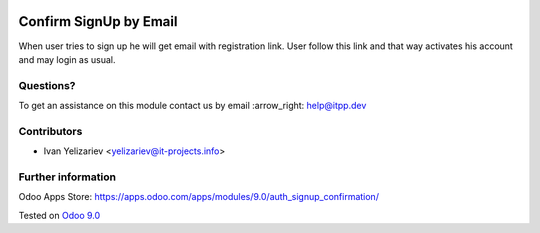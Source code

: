 .. image:: https://itpp.dev/images/infinity-readme.png
   :alt: Tested and maintained by IT Projects Labs
   :target: https://itpp.dev

=========================
 Confirm SignUp by Email
=========================

When user tries to sign up he will get email with registration link. User follow this link and that way activates his account and may login as usual.

Questions?
==========

To get an assistance on this module contact us by email :arrow_right: help@itpp.dev

Contributors
============
* Ivan Yelizariev <yelizariev@it-projects.info>

Further information
===================

Odoo Apps Store: https://apps.odoo.com/apps/modules/9.0/auth_signup_confirmation/


Tested on `Odoo 9.0 <https://github.com/odoo/odoo/commit/fd9eb2e4819031c6758c021f4c335b591367632d>`_
